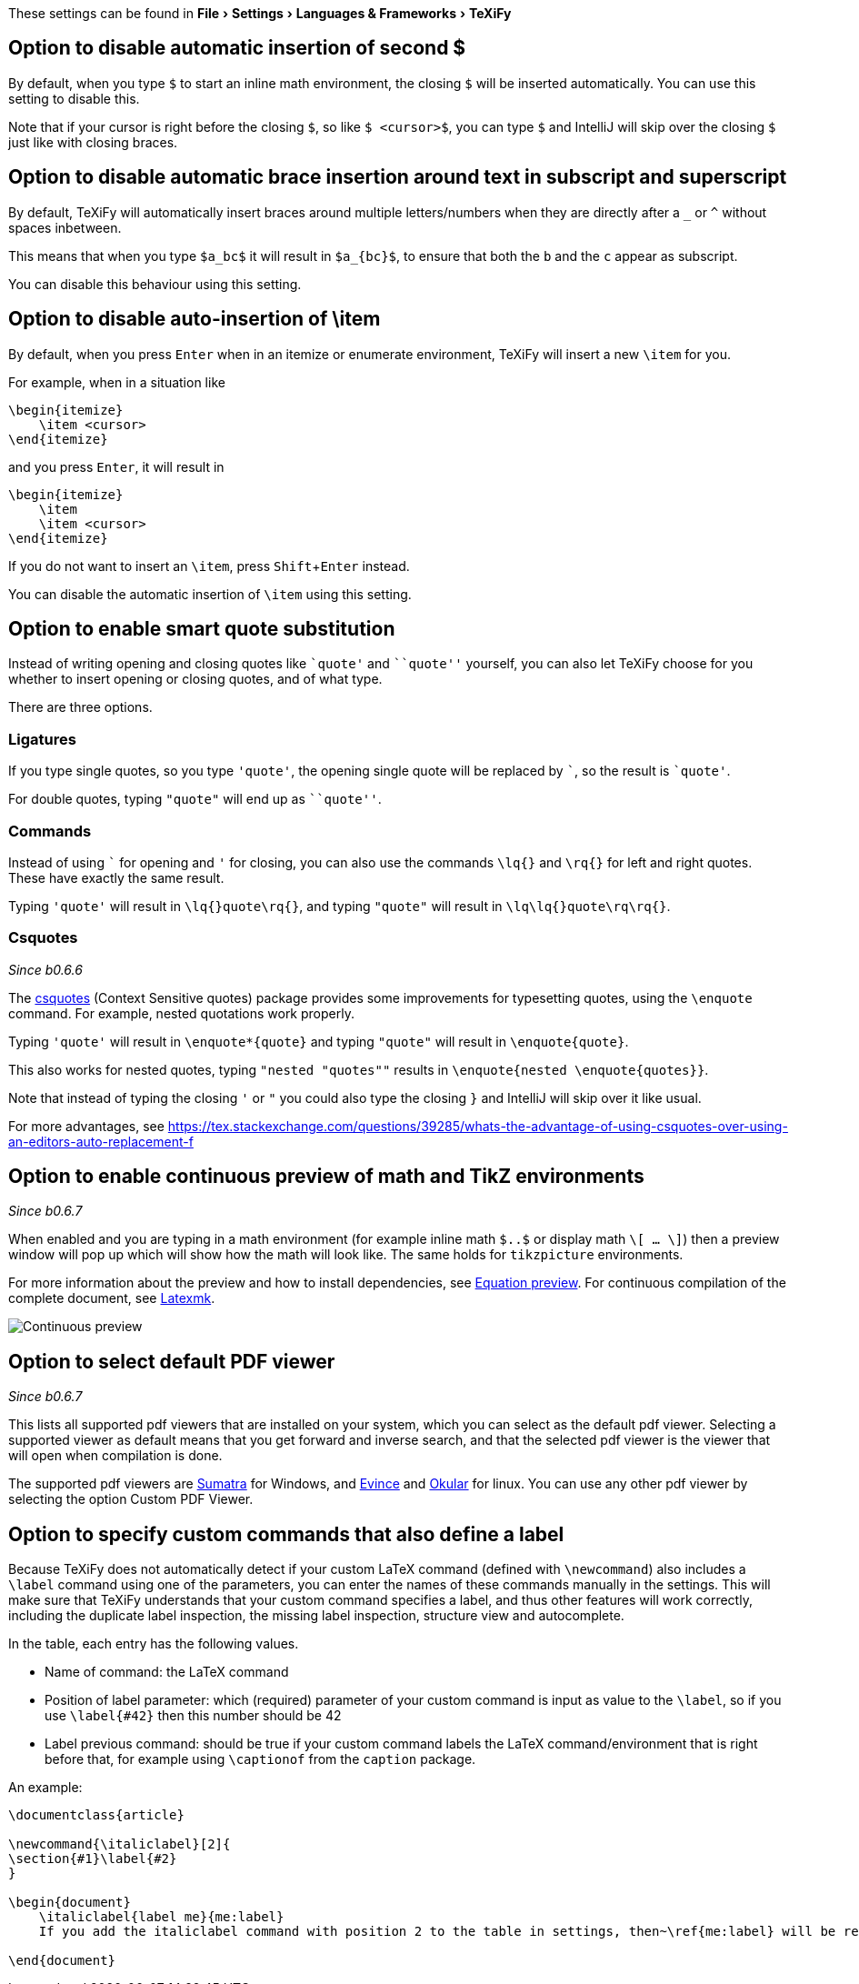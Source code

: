 :experimental:

These settings can be found in menu:File[Settings > Languages & Frameworks > TeXiFy]

[#closing-math]
== Option to disable automatic insertion of second $

By default, when you type `$` to start an inline math environment, the closing `$` will be inserted automatically.
You can use this setting to disable this.

Note that if your cursor is right before the closing `$`, so like `$ <cursor>$`, you can type `$` and IntelliJ will skip over the closing `$` just like with closing braces.

[#brace-insertion]
== Option to disable automatic brace insertion around text in subscript and superscript

By default, TeXiFy will automatically insert braces around multiple letters/numbers when they are directly after a `_` or `^` without spaces inbetween.

This means that when you type `$a_bc$` it will result in `$a_{bc}$`, to ensure that both the `b` and the `c` appear as subscript.

You can disable this behaviour using this setting.

[#item-insertion]
== Option to disable auto-insertion of \item

By default, when you press kbd:[Enter] when in an itemize or enumerate environment, TeXiFy will insert a new `\item` for you.

For example, when in a situation like

[source,latex]
----
\begin{itemize}
    \item <cursor>
\end{itemize}
----

and you press kbd:[Enter], it will result in

[source,latex]
----
\begin{itemize}
    \item
    \item <cursor>
\end{itemize}
----

If you do not want to insert an `\item`, press kbd:[Shift + Enter] instead.

You can disable the automatic insertion of `\item` using this setting.

[#smart-quotes]
== Option to enable smart quote substitution

Instead of writing opening and closing quotes like `+`quote'+` and ```quote''` yourself, you can also let TeXiFy choose for you whether to insert opening or closing quotes, and of what type.

There are three options.

=== Ligatures

If you type single quotes, so you type `'quote'`, the opening single quote will be replaced by ```, so the result is `+`quote'+`.

For double quotes, typing `"quote"` will end up as ```quote''`.

=== Commands

Instead of using ``` for opening and `'` for closing, you can also use the commands `\lq{}` and `\rq{}` for left and right quotes.
These have exactly the same result.

Typing `'quote'` will result in `\lq{}quote\rq{}`, and typing `"quote"` will result in `\lq\lq{}quote\rq\rq{}`.

=== Csquotes
_Since b0.6.6_

The https://ctan.org/pkg/csquotes?lang=en[csquotes] (Context Sensitive quotes) package provides some improvements for typesetting quotes, using the `\enquote` command.
For example, nested quotations work properly.

Typing `'quote'` will result in `\enquote*{quote}` and typing `"quote"` will result in `\enquote{quote}`.

This also works for nested quotes, typing `"nested "quotes""` results in `\enquote{nested \enquote{quotes}}`.

Note that instead of typing the closing `'` or `"` you could also type the closing `}` and IntelliJ will skip over it like usual.

For more advantages, see https://tex.stackexchange.com/questions/39285/whats-the-advantage-of-using-csquotes-over-using-an-editors-auto-replacement-f

[#continuous-preview]
== Option to enable continuous preview of math and TikZ environments
_Since b0.6.7_

When enabled and you are typing in a math environment (for example inline math `$..$` or display math `\[ ... \]`) then a preview window will pop up which will show how the math will look like. The same holds for `tikzpicture` environments.

For more information about the preview and how to install dependencies, see link:Preview#Equation-preview[Equation preview].
For continuous compilation of the complete document, see link:Compilers#Latexmk[Latexmk].

image::continuous-preview.gif[Continuous preview]

[#pdfviewer]
== Option to select default PDF viewer
_Since b0.6.7_

This lists all supported pdf viewers that are installed on your system, which you can select as the default pdf viewer.
Selecting a supported viewer as default means that you get forward and inverse search, and that the selected pdf viewer is the viewer that will open when compilation is done.

The supported pdf viewers are link:SumatraPDF-support[Sumatra] for Windows, and link:Evince-support[Evince] and link:Okular-support[Okular] for linux.
You can use any other pdf viewer by selecting the option Custom PDF Viewer.


[#labeldefining-commands]
== Option to specify custom commands that also define a label

Because TeXiFy does not automatically detect if your custom LaTeX command (defined with `\newcommand`) also includes a `\label` command using one of the parameters, you can enter the names of these commands manually in the settings.
This will make sure that TeXiFy understands that your custom command specifies a label, and thus other features will work correctly, including the duplicate label inspection, the missing label inspection, structure view and autocomplete.
//There also is an intention on `\newcommand`

In the table, each entry has the following values.

* Name of command: the LaTeX command
* Position of label parameter: which (required) parameter of your custom command is input as value to the `\label`, so if you use `\label{#42}` then this number should be 42
* Label previous command: should be true if your custom command labels the LaTeX command/environment that is right before that, for example using `\captionof` from the `caption` package.

An example:

[source,latex]
----
\documentclass{article}

\newcommand{\italiclabel}[2]{
\section{#1}\label{#2}
}

\begin{document}
    \italiclabel{label me}{me:label}
    If you add the italiclabel command with position 2 to the table in settings, then~\ref{me:label} will be recognized (and autocompleted).

\end{document}
----
